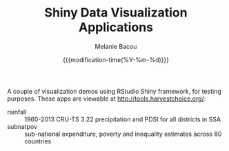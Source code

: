 #+TITLE: Shiny Data Visualization Applications
#+AUTHOR: Melanie Bacou
#+EMAIL: mel@mbacou.com
#+DATE: {{{modification-time(%Y-%m-%d)}}}

#+OPTIONS: H:2 num:1 toc:2 \n:nil @:t ::t |:t ^:t -:t f:t *:t <:t
#+LaTeX_CLASS: mel-article
#+STARTUP: indent showstars

A couple of visualization demos using RStudio Shiny framework, for testing purposes. These apps are viewable at http://tools.harvestchoice.org/:
- rainfall :: 1960-2013 CRU-TS 3.22 precipitation and PDSI for all districts in SSA
- subnatpov :: sub-national expenditure, poverty and inequality estimates across 60 countries
